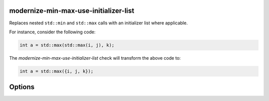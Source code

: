 .. title:: clang-tidy - modernize-min-max-use-initializer-list

modernize-min-max-use-initializer-list
======================================

Replaces nested ``std::min`` and ``std::max`` calls with an initializer list where applicable.

For instance, consider the following code:

.. code-block:: cpp

   int a = std::max(std::max(i, j), k);

The `modernize-min-max-use-initializer-list` check will transform the above code to:

.. code-block:: cpp

   int a = std::max({i, j, k});

Options
=======

.. option:: IncludeStyle

   A string specifying which include-style is used, `llvm` or `google`. Default
   is `llvm`.